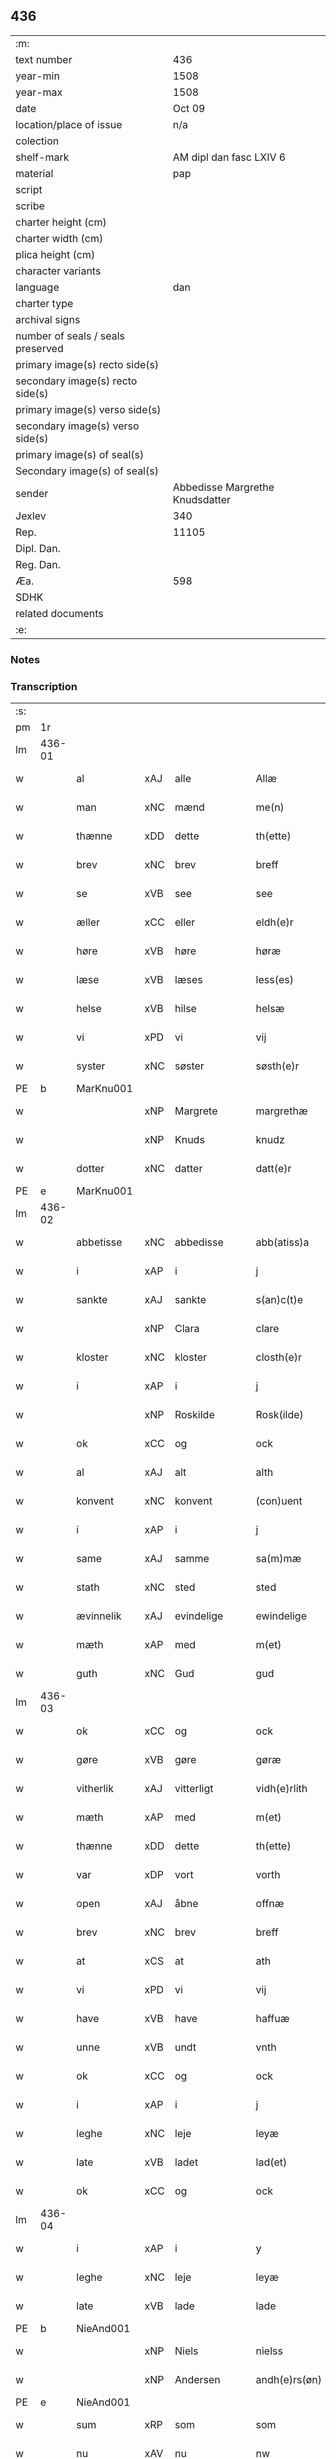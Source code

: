 ** 436

| :m:                               |                                 |
| text number                       |                             436 |
| year-min                          |                            1508 |
| year-max                          |                            1508 |
| date                              |                          Oct 09 |
| location/place of issue           |                             n/a |
| colection                         |                                 |
| shelf-mark                        |         AM dipl dan fasc LXIV 6 |
| material                          |                             pap |
| script                            |                                 |
| scribe                            |                                 |
| charter height (cm)               |                                 |
| charter width (cm)                |                                 |
| plica height (cm)                 |                                 |
| character variants                |                                 |
| language                          |                             dan |
| charter type                      |                                 |
| archival signs                    |                                 |
| number of seals / seals preserved |                                 |
| primary image(s) recto side(s)    |                                 |
| secondary image(s) recto side(s)  |                                 |
| primary image(s) verso side(s)    |                                 |
| secondary image(s) verso side(s)  |                                 |
| primary image(s) of seal(s)       |                                 |
| Secondary image(s) of seal(s)     |                                 |
| sender                            | Abbedisse Margrethe Knudsdatter |
| Jexlev                            |                             340 |
| Rep.                              |                           11105 |
| Dipl. Dan.                        |                                 |
| Reg. Dan.                         |                                 |
| Æa.                               |                             598 |
| SDHK                              |                                 |
| related documents                 |                                 |
| :e:                               |                                 |

*** Notes


*** Transcription
| :s: |        |              |     |              |   |                 |              |   |   |   |   |     |   |   |   |               |
| pm  |     1r |              |     |              |   |                 |              |   |   |   |   |     |   |   |   |               |
| lm  | 436-01 |              |     |              |   |                 |              |   |   |   |   |     |   |   |   |               |
| w   |        | al           | xAJ | alle         |   | Allæ            | Allæ         |   |   |   |   | dan |   |   |   |        436-01 |
| w   |        | man          | xNC | mænd         |   | me(n)           | me̅           |   |   |   |   | dan |   |   |   |        436-01 |
| w   |        | thænne       | xDD | dette        |   | th(ette)        | thꝫͤ          |   |   |   |   | dan |   |   |   |        436-01 |
| w   |        | brev         | xNC | brev         |   | breff           | bꝛeff        |   |   |   |   | dan |   |   |   |        436-01 |
| w   |        | se           | xVB | see           |   | see             | ſee          |   |   |   |   | dan |   |   |   |        436-01 |
| w   |        | æller        | xCC | eller        |   | eldh(e)r        | eldhꝛꝭ       |   |   |   |   | dan |   |   |   |        436-01 |
| w   |        | høre         | xVB | høre         |   | høræ            | høꝛæ         |   |   |   |   | dan |   |   |   |        436-01 |
| w   |        | læse         | xVB | læses        |   | less(es)        | leſ         |   |   |   |   | dan |   |   |   |        436-01 |
| w   |        | helse        | xVB | hilse        |   | helsæ           | helſæ        |   |   |   |   | dan |   |   |   |        436-01 |
| w   |        | vi           | xPD | vi           |   | vij             | vij          |   |   |   |   | dan |   |   |   |        436-01 |
| w   |        | syster       | xNC | søster       |   | søsth(e)r       | ſøſthꝛꝭ      |   |   |   |   | dan |   |   |   |        436-01 |
| PE  |      b | MarKnu001    |     |              |   |                 |              |   |   |   |   |     |   |   |   |               |
| w   |        |              | xNP | Margrete     |   | margrethæ       | maꝛgꝛethæ    |   |   |   |   | dan |   |   |   |        436-01 |
| w   |        |              | xNP | Knuds        |   | knudz           | knudz        |   |   |   |   | dan |   |   |   |        436-01 |
| w   |        | dotter       | xNC | datter       |   | datt(e)r        | dattꝛꝭ       |   |   |   |   | dan |   |   |   |        436-01 |
| PE  |      e | MarKnu001    |     |              |   |                 |              |   |   |   |   |     |   |   |   |               |
| lm  | 436-02 |              |     |              |   |                 |              |   |   |   |   |     |   |   |   |               |
| w   |        | abbetisse    | xNC | abbedisse    |   | abb(atiss)a     | abb̅a         |   |   |   |   | lat |   |   |   |        436-02 |
| w   |        | i            | xAP | i            |   | j               | j            |   |   |   |   | dan |   |   |   |        436-02 |
| w   |        | sankte       | xAJ | sankte       |   | s(an)c(t)e      | ſc̅e          |   |   |   |   | dan |   |   |   |        436-02 |
| w   |        |              | xNP | Clara        |   | clare           | claꝛe        |   |   |   |   | dan |   |   |   |        436-02 |
| w   |        | kloster      | xNC | kloster      |   | closth(e)r      | cloſthꝛꝭ     |   |   |   |   | dan |   |   |   |        436-02 |
| w   |        | i            | xAP | i            |   | j               | j            |   |   |   |   | dan |   |   |   |        436-02 |
| w   |        |              | xNP | Roskilde     |   | Rosk(ilde)      | Roſkꝭ        |   |   |   |   | dan |   |   |   |        436-02 |
| w   |        | ok           | xCC | og           |   | ock             | ock          |   |   |   |   | dan |   |   |   |        436-02 |
| w   |        | al           | xAJ | alt          |   | alth            | alth         |   |   |   |   | dan |   |   |   |        436-02 |
| w   |        | konvent      | xNC | konvent      |   | (con)uent       | ꝯuent        |   |   |   |   | dan |   |   |   |        436-02 |
| w   |        | i            | xAP | i            |   | j               | j            |   |   |   |   | dan |   |   |   |        436-02 |
| w   |        | same         | xAJ | samme        |   | sa(m)mæ         | ſa̅mæ         |   |   |   |   | dan |   |   |   |        436-02 |
| w   |        | stath        | xNC | sted         |   | sted            | ſted         |   |   |   |   | dan |   |   |   |        436-02 |
| w   |        | ævinnelik    | xAJ | evindelige   |   | ewindelige      | ewındelıge   |   |   |   |   | dan |   |   |   |        436-02 |
| w   |        | mæth         | xAP | med          |   | m(et)           | mꝫ           |   |   |   |   | dan |   |   |   |        436-02 |
| w   |        | guth         | xNC | Gud          |   | gud             | gud          |   |   |   |   | dan |   |   |   |        436-02 |
| lm  | 436-03 |              |     |              |   |                 |              |   |   |   |   |     |   |   |   |               |
| w   |        | ok           | xCC | og           |   | ock             | ock          |   |   |   |   | dan |   |   |   |        436-03 |
| w   |        | gøre         | xVB | gøre         |   | gøræ            | gøræ         |   |   |   |   | dan |   |   |   |        436-03 |
| w   |        | vitherlik    | xAJ | vitterligt   |   | vidh(e)rlith    | vidhꝛꝭlıth   |   |   |   |   | dan |   |   |   |        436-03 |
| w   |        | mæth         | xAP | med          |   | m(et)           | mꝫ           |   |   |   |   | dan |   |   |   |        436-03 |
| w   |        | thænne       | xDD | dette        |   | th(ette)        | thꝫͤ          |   |   |   |   | dan |   |   |   |        436-03 |
| w   |        | var          | xDP | vort         |   | vorth           | voꝛth        |   |   |   |   | dan |   |   |   |        436-03 |
| w   |        | open         | xAJ | åbne         |   | offnæ           | offnæ        |   |   |   |   | dan |   |   |   |        436-03 |
| w   |        | brev         | xNC | brev         |   | breff           | bꝛeff        |   |   |   |   | dan |   |   |   |        436-03 |
| w   |        | at           | xCS | at           |   | ath             | ath          |   |   |   |   | dan |   |   |   |        436-03 |
| w   |        | vi           | xPD | vi           |   | vij             | vij          |   |   |   |   | dan |   |   |   |        436-03 |
| w   |        | have         | xVB | have         |   | haffuæ          | haffuæ       |   |   |   |   | dan |   |   |   |        436-03 |
| w   |        | unne         | xVB | undt         |   | vnth            | vnth         |   |   |   |   | dan |   |   |   |        436-03 |
| w   |        | ok           | xCC | og           |   | ock             | ock          |   |   |   |   | dan |   |   |   |        436-03 |
| w   |        | i            | xAP | i            |   | j               | ȷ            |   |   |   |   | dan |   |   |   |        436-03 |
| w   |        | leghe        | xNC | leje         |   | leyæ            | leyæ         |   |   |   |   | dan |   |   |   |        436-03 |
| w   |        | late         | xVB | ladet        |   | lad(et)         | ladꝫ         |   |   |   |   | dan |   |   |   |        436-03 |
| w   |        | ok           | xCC | og           |   | ock             | ock          |   |   |   |   | dan |   |   |   |        436-03 |
| lm  | 436-04 |              |     |              |   |                 |              |   |   |   |   |     |   |   |   |               |
| w   |        | i            | xAP | i            |   | y               | y            |   |   |   |   | dan |   |   |   |        436-04 |
| w   |        | leghe        | xNC | leje         |   | leyæ            | leyæ         |   |   |   |   | dan |   |   |   |        436-04 |
| w   |        | late         | xVB | lade         |   | lade            | lade         |   |   |   |   | dan |   |   |   |        436-04 |
| PE  |      b | NieAnd001    |     |              |   |                 |              |   |   |   |   |     |   |   |   |               |
| w   |        |              | xNP | Niels        |   | nielss          | nielſſ       |   |   |   |   | dan |   |   |   |        436-04 |
| w   |        |              | xNP | Andersen     |   | andh(e)rs(øn)   | andhꝛꝭ      |   |   |   |   | dan |   |   |   |        436-04 |
| PE  |      e | NieAnd001    |     |              |   |                 |              |   |   |   |   |     |   |   |   |               |
| w   |        | sum          | xRP | som          |   | som             | ſom          |   |   |   |   | dan |   |   |   |        436-04 |
| w   |        | nu           | xAV | nu           |   | nw              | nw           |   |   |   |   | dan |   |   |   |        436-04 |
| w   |        | i            | xAP | i            |   | j               | j            |   |   |   |   | dan |   |   |   |        436-04 |
| w   |        | var          | xDP | vor          |   | vor             | voꝛ          |   |   |   |   | dan |   |   |   |        436-04 |
| w   |        | mylne        | xNC | mølle        |   | møllæ           | møllæ        |   |   |   |   | dan |   |   |   |        436-04 |
| w   |        | være         | xVB | er           |   | ær              | æꝛ           |   |   |   |   | dan |   |   |   |        436-04 |
| w   |        | thænne       | xDD | denne        |   | th(en)næ        | thn̅æ         |   |   |   |   | dan |   |   |   |        436-04 |
| w   |        | same         | xAJ | samme        |   | sa(m)ma         | ſa̅ma         |   |   |   |   | dan |   |   |   |        436-04 |
| w   |        | var          | xDP | vor          |   | vor             | voꝛ          |   |   |   |   | dan |   |   |   |        436-04 |
| w   |        | mylne        | xNC | mølle        |   | møllæ           | møllæ        |   |   |   |   | dan |   |   |   |        436-04 |
| w   |        | i            | xAP | i            |   | j               | j            |   |   |   |   | dan |   |   |   |        436-04 |
| w   |        | sin          | xDP | sin          |   | syn             | ſy          |   |   |   |   | dan |   |   |   |        436-04 |
| w   |        | livstith     | xNC | livstid      |   | liffss¦tyth     | lıffſſ¦tyth  |   |   |   |   | dan |   |   |   | 436-04—436-05 |
| w   |        | nyte         | xVB | nyde         |   | nyde            | nyde         |   |   |   |   | dan |   |   |   |        436-05 |
| w   |        | ok           | xCC | og           |   | ock             | ock          |   |   |   |   | dan |   |   |   |        436-05 |
| w   |        | have         | xVB | have         |   | haffuæ          | haffuæ       |   |   |   |   | dan |   |   |   |        436-05 |
| de  |      b |              |     |              |   |                 |              |   |   |   |   |     |   |   |   |               |
| w   |        |              | XX  |              |   | j 0             | j 0          |   |   |   |   | dan |   |   |   |        436-05 |
| de  |      e |              |     |              |   |                 |              |   |   |   |   |     |   |   |   |               |
| w   |        | ok           | xCC | og           |   | ock             | ock          |   |   |   |   | dan |   |   |   |        436-05 |
| w   |        | bruke        | xVB | bruge        |   | brwgæ           | bꝛwgæ        |   |   |   |   | dan |   |   |   |        436-05 |
| w   |        | sin          | xDP | sit          |   | sith            | ſıth         |   |   |   |   | dan |   |   |   |        436-05 |
| w   |        | ok           | xCC | og           |   | ock             | ock          |   |   |   |   | dan |   |   |   |        436-05 |
| w   |        | kloster      | xNC | klosters     |   | closthr(is)     | cloſthꝛꝭ     |   |   |   |   | dan |   |   |   |        436-05 |
| w   |        | gave         | xNC | gavn         |   | gaff(e)n        | gaff̅        |   |   |   |   | dan |   |   |   |        436-05 |
| w   |        | at           | xCS | at           |   | ath             | ath          |   |   |   |   | dan |   |   |   |        436-05 |
| w   |        | ænge         | xPD | ingen        |   | ingg(e)n        | ingg̅        |   |   |   |   | dan |   |   |   |        436-05 |
| w   |        | skule        | xVB | skal         |   | skall           | ſkall        |   |   |   |   | dan |   |   |   |        436-05 |
| w   |        | under         | xAV | under        |   | undh(e)r        | undhꝛꝭ       |   |   |   |   | dan |   |   |   |        436-05 |
| w   |        | købe         | xVB | købe         |   | køffuæ          | køffuæ       |   |   |   |   | dan |   |   |   |        436-05 |
| lm  | 436-06 |              |     |              |   |                 |              |   |   |   |   |     |   |   |   |               |
| w   |        | fornævnd     | xAJ | fornævnte    |   | for(nefnde)     | foꝛͩͤ          |   |   |   |   | dan |   |   |   |        436-06 |
| w   |        | mylne        | xNC | mølle        |   | møllæ           | møllæ        |   |   |   |   | dan |   |   |   |        436-06 |
| w   |        | fran         | xAP | fran          |   | fran            | fꝛa         |   |   |   |   | dan |   |   |   |        436-06 |
| w   |        | han          | xPD | ham          |   | ha(m)           | haͫ           |   |   |   |   | dan |   |   |   |        436-06 |
| w   |        | thi          | xAV | thi          |   | thy             | thy          |   |   |   |   | dan |   |   |   |        436-06 |
| w   |        | stunde       | xVB | stund        |   | stu(n)d         | ſtu̅d         |   |   |   |   | dan |   |   |   |        436-06 |
| w   |        | thænne       | xDD | disse        |   | tessæ           | teſſæ        |   |   |   |   | dan |   |   |   |        436-06 |
| w   |        | artikel      | xNC | artikle      |   | artegllæ        | aꝛtegllæ     |   |   |   |   | dan |   |   |   |        436-06 |
| w   |        | sum          | xRP | som          |   | som             | ſom          |   |   |   |   | dan |   |   |   |        436-06 |
| w   |        | hær          | xAV | her          |   | h(er)           | h           |   |   |   |   | dan |   |   |   |        436-06 |
| w   |        | æfter        | xAV | efter        |   | effth(e)r       | effthꝛꝭ      |   |   |   |   | dan |   |   |   |        436-06 |
| w   |        | sta          | xVB | står         |   | stor            | ſtoꝛ         |   |   |   |   | dan |   |   |   |        436-06 |
| w   |        | thæn         | xPD | de           |   | the             | the          |   |   |   |   | dan |   |   |   |        436-06 |
| w   |        | halde        | xVB | holdes       |   | holless         | holleſſ      |   |   |   |   | dan |   |   |   |        436-06 |
| w   |        | at           | xCS | at           |   | ath             | ath          |   |   |   |   | dan |   |   |   |        436-06 |
| w   |        | han          | xPD | han          |   | han             | ha          |   |   |   |   | dan |   |   |   |        436-06 |
| w   |        | skule        | xVB | skal         |   | skall           | ſkall        |   |   |   |   | dan |   |   |   |        436-06 |
| lm  | 436-07 |              |     |              |   |                 |              |   |   |   |   |     |   |   |   |               |
| w   |        | arlik        | xAJ | årlige       |   | aarligæ         | aaꝛlıgæ      |   |   |   |   | dan |   |   |   |        436-07 |
| w   |        | ar           | xNC | års          |   | arss            | aꝛſſ         |   |   |   |   | dan |   |   |   |        436-07 |
| w   |        | give         | xVB | give         |   | giffuæ          | gıffuæ       |   |   |   |   | dan |   |   |   |        436-07 |
| n   |        |  4            |     | 4            |   | iiij            | iiij         |   |   |   |   | dan |   |   |   |        436-07 |
| w   |        | løthemark    | xNC | lødemark     |   | løde mark       | løde maꝛk    |   |   |   |   | dan |   |   |   |        436-07 |
| w   |        | af           | xAP | af           |   | aff             | aff          |   |   |   |   | dan |   |   |   |        436-07 |
| w   |        | hun          | xPD | hende        |   | he(n)næ         | he̅næ         |   |   |   |   | dan |   |   |   |        436-07 |
| w   |        | ok           | xCC | og           |   | ock             | ock          |   |   |   |   | dan |   |   |   |        436-07 |
| w   |        | late         | xVB | lade         |   | lade            | lade         |   |   |   |   | dan |   |   |   |        436-07 |
| w   |        | thæn         | xPD | den          |   | th(e)n          | thn̅          |   |   |   |   | dan |   |   |   |        436-07 |
| w   |        | fram         | xAV | frem         |   | fre(m)          | fꝛe̅          |   |   |   |   | dan |   |   |   |        436-07 |
| w   |        | kome         | xVB | komme        |   | ko(m)mæ         | ko̅mæ         |   |   |   |   | dan |   |   |   |        436-07 |
| w   |        | i            | xAP | i            |   | j               | j            |   |   |   |   | dan |   |   |   |        436-07 |
| w   |        | tith         | xNC | tid          |   | tyth            | tyth         |   |   |   |   | dan |   |   |   |        436-07 |
| w   |        | ok           | xCC | og           |   | ock             | ock          |   |   |   |   | dan |   |   |   |        436-07 |
| w   |        | time         | xNC | time         |   | tymæ            | tymæ         |   |   |   |   | dan |   |   |   |        436-07 |
| lm  | 436-08 |              |     |              |   |                 |              |   |   |   |   |     |   |   |   |               |
| w   |        | uforhindreth | xAJ | uforhindrede |   | vforhindredæ    | vfoꝛhindꝛedæ |   |   |   |   | dan |   |   |   |        436-08 |
| w   |        | i            | xAP | i            |   | j               | ȷ            |   |   |   |   | dan |   |   |   |        436-08 |
| w   |        | thæn         | xAT | de           |   | the             | the          |   |   |   |   | dan |   |   |   |        436-08 |
| w   |        | tith         | xNC  | tider        |   | {thydh(e)r}     | {thydhꝛꝭ}    |   |   |   |   | dan |   |   |   |        436-08 |
| w   |        | thæn         | xPD | de           |   | the             | the          |   |   |   |   | dan |   |   |   |        436-08 |
| w   |        | skule        | xVB | skulle       |   | skullæ          | ſkullæ       |   |   |   |   | dan |   |   |   |        436-08 |
| w   |        | utgive       | xVB | udgives      |   | udgiffuess      | udgıffueſſ   |   |   |   |   | dan |   |   |   |        436-08 |
| w   |        | ok           | xCC | og           |   | ock             | ock          |   |   |   |   | dan |   |   |   |        436-08 |
| w   |        | halde        | xVB | holde        |   | hollæ           | hollæ        |   |   |   |   | dan |   |   |   |        436-08 |
| w   |        | kloster      | xNC | klosters     |   | closthr(is)     | cloſthꝛꝭ     |   |   |   |   | dan |   |   |   |        436-08 |
| w   |        | mylne        | xNC | mølle        |   | møllæ           | møllæ        |   |   |   |   | dan |   |   |   |        436-08 |
| w   |        | fæ+rik       | xAJ | færig        |   | færigh          | fæꝛıgh       |   |   |   |   | dan |   |   |   |        436-08 |
| w   |        | mæth         | xAP | med          |   | m(et)           | mꝫ           |   |   |   |   | dan |   |   |   |        436-08 |
| w   |        | jarn         | xNC | jern         |   | jærn            | jæꝛ         |   |   |   |   | dan |   |   |   |        436-08 |
| lm  | 436-09 |              |     |              |   |                 |              |   |   |   |   |     |   |   |   |               |
| w   |        | ok           | xCC | og           |   | ock             | ock          |   |   |   |   | dan |   |   |   |        436-09 |
| w   |        | anner        | xPD | anden        |   | anden           | anden        |   |   |   |   | dan |   |   |   |        436-09 |
| w   |        | smathing     | xNC | småting      |   | smothigh        | ſmothıgh     |   |   |   |   | dan |   |   |   |        436-09 |
| w   |        | nar          | xCS | når          |   | nar             | naꝛ          |   |   |   |   | dan |   |   |   |        436-09 |
| w   |        | kloster      | xNC | kloster      |   | closth(e)r      | cloſthꝛꝭ     |   |   |   |   | dan |   |   |   |        436-09 |
| w   |        | have         | xVB | har          |   | haffuer         | haffueꝛ      |   |   |   |   | dan |   |   |   |        436-09 |
| w   |        | nu           | xAV | nu           |   | nw              | nw           |   |   |   |   | dan |   |   |   |        436-09 |
| w   |        | hjalpe       | xVB | hjulpet      |   | hwlpe(t)        | hwlpeꝫ       |   |   |   |   | dan |   |   |   |        436-09 |
| w   |        | til          | xAP | til          |   | till            | tıll         |   |   |   |   | dan |   |   |   |        436-09 |
| w   |        | at           | xIM | at           |   | ath             | ath          |   |   |   |   | dan |   |   |   |        436-09 |
| w   |        | forbætre     | xVB | forbedre     |   | for bædræ       | foꝛ bædꝛæ    |   |   |   |   | dan |   |   |   |        436-09 |
| w   |        | hun          | xPD | hende        |   | he(n)næ         | he̅næ         |   |   |   |   | dan |   |   |   |        436-09 |
| w   |        | ok           | xCC | og           |   | ock             | ock          |   |   |   |   | dan |   |   |   |        436-09 |
| lm  | 436-10 |              |     |              |   |                 |              |   |   |   |   |     |   |   |   |               |
| w   |        | late         | xVB | lade         |   | lade            | lade         |   |   |   |   | dan |   |   |   |        436-10 |
| w   |        | hun          | xPD | hende        |   | he(n)næ         | he̅næ         |   |   |   |   | dan |   |   |   |        436-10 |
| w   |        | væl          | xAV | vel          |   | vell            | vell         |   |   |   |   | dan |   |   |   |        436-10 |
| w   |        | bygje        | xVB | bygget       |   | bygth           | bygth        |   |   |   |   | dan |   |   |   |        436-10 |
| w   |        | ok           | xCC | og           |   | ock             | ock          |   |   |   |   | dan |   |   |   |        436-10 |
| w   |        | i            | xAP | i            |   | j               | ȷ            |   |   |   |   | dan |   |   |   |        436-10 |
| w   |        | goth         | xAJ | gode         |   | gode            | gode         |   |   |   |   | dan |   |   |   |        436-10 |
| w   |        | mate         | xNC | måde         |   | mottæ           | mottæ        |   |   |   |   | dan |   |   |   |        436-10 |
| w   |        | æfter        | xAP | efter        |   | effth(e)r       | effthꝛꝭ      |   |   |   |   | dan |   |   |   |        436-10 |
| w   |        | sik          | xPD | sig          |   | segh            | ſegh         |   |   |   |   | dan |   |   |   |        436-10 |
| w   |        | nar          | xCS | når          |   | nar             | naꝛ          |   |   |   |   | dan |   |   |   |        436-10 |
| w   |        | han          | xPD | han          |   | ha(n)           | ha̅           |   |   |   |   | dan |   |   |   |        436-10 |
| w   |        | skilje       | xVB | skildes      |   | skylss          | ſkylſſ       |   |   |   |   | dan |   |   |   |        436-10 |
| w   |        | vither       | xAP | ved          |   | ved             | ved          |   |   |   |   | dan |   |   |   |        436-10 |
| w   |        | hun          | xPD | hende        |   | he(n)næ         | he̅næ         |   |   |   |   | dan |   |   |   |        436-10 |
| w   |        | æller        | xAV | eller        |   | {eldh(e)r}      | {eldhꝛꝭ}     |   |   |   |   | dan |   |   |   |        436-10 |
| w   |        | mæth         | xAP | med          |   | m(et)           | mꝫ           |   |   |   |   | dan |   |   |   |        436-10 |
| lm  | 436-11 |              |     |              |   |                 |              |   |   |   |   |     |   |   |   |               |
| w   |        | døth         | xNC | død          |   | død             | død          |   |   |   |   | dan |   |   |   |        436-11 |
| w   |        | æller        | xCC | eller        |   | eldh(e)r        | eldhꝛꝭ       |   |   |   |   | dan |   |   |   |        436-11 |
| w   |        | liv          | xNC | liv          |   | liff            | lıff         |   |   |   |   | dan |   |   |   |        436-11 |
| w   |        | ok           | xCC | og           |   | ock             | ock          |   |   |   |   | dan |   |   |   |        436-11 |
| w   |        | um           | xCS | om           |   | om              | o           |   |   |   |   | dan |   |   |   |        436-11 |
| w   |        | han          | xPD | ham          |   | ha(m)           | haͫ           |   |   |   |   | dan |   |   |   |        436-11 |
| w   |        | æj           | xAV | ej           |   | ey              | ey           |   |   |   |   | dan |   |   |   |        436-11 |
| w   |        | længe        | xAV | længer       |   | legh(e)r        | leghꝛꝭ       |   |   |   |   | dan |   |   |   |        436-11 |
| w   |        | sjalv        | xPD | selv         |   | selff           | ſelff        |   |   |   |   | dan |   |   |   |        436-11 |
| w   |        | lyste        | xVB | lyser        |   | løsth(e)r       | løſthꝛꝭ      |   |   |   |   | dan |   |   |   |        436-11 |
| w   |        | i            | xAP | i            |   | j               | j            |   |   |   |   | dan |   |   |   |        436-11 |
| w   |        | hun          | xPD | hende        |   | he(n)næ         | he̅næ         |   |   |   |   | dan |   |   |   |        436-11 |
| w   |        | at           | xIM | at           |   | ath             | ath          |   |   |   |   | dan |   |   |   |        436-11 |
| w   |        | bo           | xVB | bo           |   | boo             | boo          |   |   |   |   | dan |   |   |   |        436-11 |
| w   |        | nar          | xCS | når          |   | nar             | naꝛ          |   |   |   |   | dan |   |   |   |        436-11 |
| w   |        | thænne       | xDD | disse        |   | thessæ          | theſſæ       |   |   |   |   | dan |   |   |   |        436-11 |
| w   |        | foreskreven  | xAJ | foreskrevne  |   | foræ¦sc(ri)ffnæ | foꝛæ¦ſcffnæ |   |   |   |   | dan |   |   |   | 436-11—436-12 |
| w   |        | artikel      | xNC | artikle      |   | artegllæ        | aꝛtegllæ     |   |   |   |   | dan |   |   |   |        436-12 |
| w   |        | halde        | xVB | holdes       |   | holless         | holleſſ      |   |   |   |   | dan |   |   |   |        436-12 |
| w   |        | tha          | xAV | da           |   | tha             | tha          |   |   |   |   | dan |   |   |   |        436-12 |
| w   |        | skule        | xVB | skulle       |   | skullæ          | ſkullæ       |   |   |   |   | dan |   |   |   |        436-12 |
| w   |        | vi           | xPD | vi           |   | vij             | vij          |   |   |   |   | dan |   |   |   |        436-12 |
| w   |        | have         | xVB | have         |   | haffue          | haffue       |   |   |   |   | dan |   |   |   |        436-12 |
| w   |        | ful          | xAJ | fuld         |   | {f}ul           | {f}ul        |   |   |   |   | dan |   |   |   |        436-12 |
| w   |        | makt         | xNC | magt         |   | macth           | macth        |   |   |   |   | dan |   |   |   |        436-12 |
| w   |        | var          | xDP | vort         |   | vort            | voꝛt         |   |   |   |   | dan |   |   |   |        436-12 |
| w   |        | brev         | xNC | brev         |   | breff           | bꝛeff        |   |   |   |   | dan |   |   |   |        436-12 |
| w   |        | gen          | xAV | igen         |   | j gen           | ȷ gen        |   |   |   |   | dan |   |   |   |        436-12 |
| w   |        | kalle        | xVB | kalde        |   | kallæ           | kallæ        |   |   |   |   | dan |   |   |   |        436-12 |
| w   |        | ok           | xCC | og           |   | ock             | ock          |   |   |   |   | dan |   |   |   |        436-12 |
| w   |        | for          | xAV | for          |   | for             | foꝛ          |   |   |   |   | dan |   |   |   |        436-12 |
| lm  | 436-13 |              |     |              |   |                 |              |   |   |   |   |     |   |   |   |               |
| w   |        | se           | xVB | see           |   | see             | ſee          |   |   |   |   | dan |   |   |   |        436-13 |
| w   |        | hun          | xPD | hende        |   | he(n)næ         | he̅næ         |   |   |   |   | dan |   |   |   |        436-13 |
| w   |        | mæth         | xAP | med          |   | m(et)           | mꝫ           |   |   |   |   | dan |   |   |   |        436-13 |
| w   |        | hva          | xPD | hvem         |   | hwem            | hwe         |   |   |   |   | dan |   |   |   |        436-13 |
| w   |        | vi           | xPD | os           |   | voss            | voſſ         |   |   |   |   | dan |   |   |   |        436-13 |
| w   |        | take         | xVB | tages        |   | thack(is)       | thackꝭ       |   |   |   |   | dan |   |   |   |        436-13 |
| w   |        | til          | xAP | til          |   | tell            | tell         |   |   |   |   | dan |   |   |   |        436-13 |
| w   |        | ytermere     | xAJ | ydermere     |   | ydh(e)rmeræ     | ydhꝛꝭmeꝛæ    |   |   |   |   | dan |   |   |   |        436-13 |
| w   |        | vitnesbyrth  | xNC | vidnesbyrd   |   | vidnæ byr       | vıdnæ byꝛ    |   |   |   |   | dan |   |   |   |        436-13 |
| w   |        | ok           | xCC | og           |   | ock             | ock          |   |   |   |   | dan |   |   |   |        436-13 |
| w   |        | stathfæste   | xNC | stadfæste    |   | stad festæ      | ſtad feſtæ   |   |   |   |   | dan |   |   |   |        436-13 |
| w   |        | være         | xVB | er           |   | ær              | æꝛ           |   |   |   |   | dan |   |   |   |        436-13 |
| w   |        | var          | xDP | vort         |   | vorth           | voꝛth        |   |   |   |   | dan |   |   |   |        436-13 |
| lm  | 436-14 |              |     |              |   |                 |              |   |   |   |   |     |   |   |   |               |
| w   |        | konvent      | xNC | konvents     |   | (con)uenttz     | ꝯuenttz      |   |   |   |   | dan |   |   |   |        436-14 |
| w   |        | insighle     | xNC | indsegle      |   | inceygllæ       | inceygllæ    |   |   |   |   | dan |   |   |   |        436-14 |
| w   |        |              | XX  |              |   | ⸠00000⸡         | ⸠00000⸡      |   |   |   |   | dan |   |   |   |        436-14 |
| w   |        | hængje       | xVB | hængt        |   | ⸌hegth⸍         | ⸌hegth⸍      |   |   |   |   | dan |   |   |   |        436-14 |
| w   |        | næthen       | xAV | neden        |   | næden           | næde        |   |   |   |   | dan |   |   |   |        436-14 |
| w   |        | for          | xAP | for          |   | for             | foꝛ          |   |   |   |   | dan |   |   |   |        436-14 |
| w   |        | thænne       | xDD | dette        |   | th(ette)        | thꝫͤ          |   |   |   |   | dan |   |   |   |        436-14 |
| w   |        | brev         | xNC | brev         |   | breff           | bꝛeff        |   |   |   |   | dan |   |   |   |        436-14 |
| w   |        |              |     |              |   | datu(m)         | datu̅         |   |   |   |   | lat |   |   |   |        436-14 |
| w   |        |              |     |              |   | die             | dıe          |   |   |   |   | lat |   |   |   |        436-14 |
| w   |        |              |     |              |   | s(an)c(t)i      | ſc̅ı          |   |   |   |   | lat |   |   |   |        436-14 |
| w   |        |              |     |              |   | dyonicij        | dyonicij     |   |   |   |   | lat |   |   |   |        436-14 |
| w   |        |              |     |              |   | anno            | anno         |   |   |   |   | lat |   |   |   |        436-14 |
| w   |        |              |     |              |   | d(omi)nj        | dn̅ȷ          |   |   |   |   | lat |   |   |   |        436-14 |
| lm  | 436-15 |              |     |              |   |                 |              |   |   |   |   |     |   |   |   |               |
| w   |        |              |     |              |   | milesimo        | mıleſımo     |   |   |   |   | lat |   |   |   |        436-15 |
| w   |        |              |     |              |   | qui(n)gentesimo | quı̅genteſımo |   |   |   |   | lat |   |   |   |        436-15 |
| w   |        |              |     |              |   | octauo          | octauo       |   |   |   |   | lat |   |   |   |        436-15 |
| :e: |        |              |     |              |   |                 |              |   |   |   |   |     |   |   |   |               |
